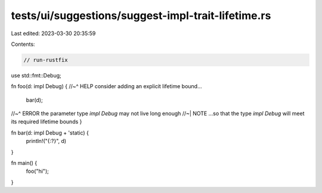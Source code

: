 tests/ui/suggestions/suggest-impl-trait-lifetime.rs
===================================================

Last edited: 2023-03-30 20:35:59

Contents:

.. code-block:: rs

    // run-rustfix

use std::fmt::Debug;

fn foo(d: impl Debug) {
//~^ HELP consider adding an explicit lifetime bound...
    bar(d);
//~^ ERROR the parameter type `impl Debug` may not live long enough
//~| NOTE ...so that the type `impl Debug` will meet its required lifetime bounds
}

fn bar(d: impl Debug + 'static) {
    println!("{:?}", d)
}

fn main() {
  foo("hi");
}


